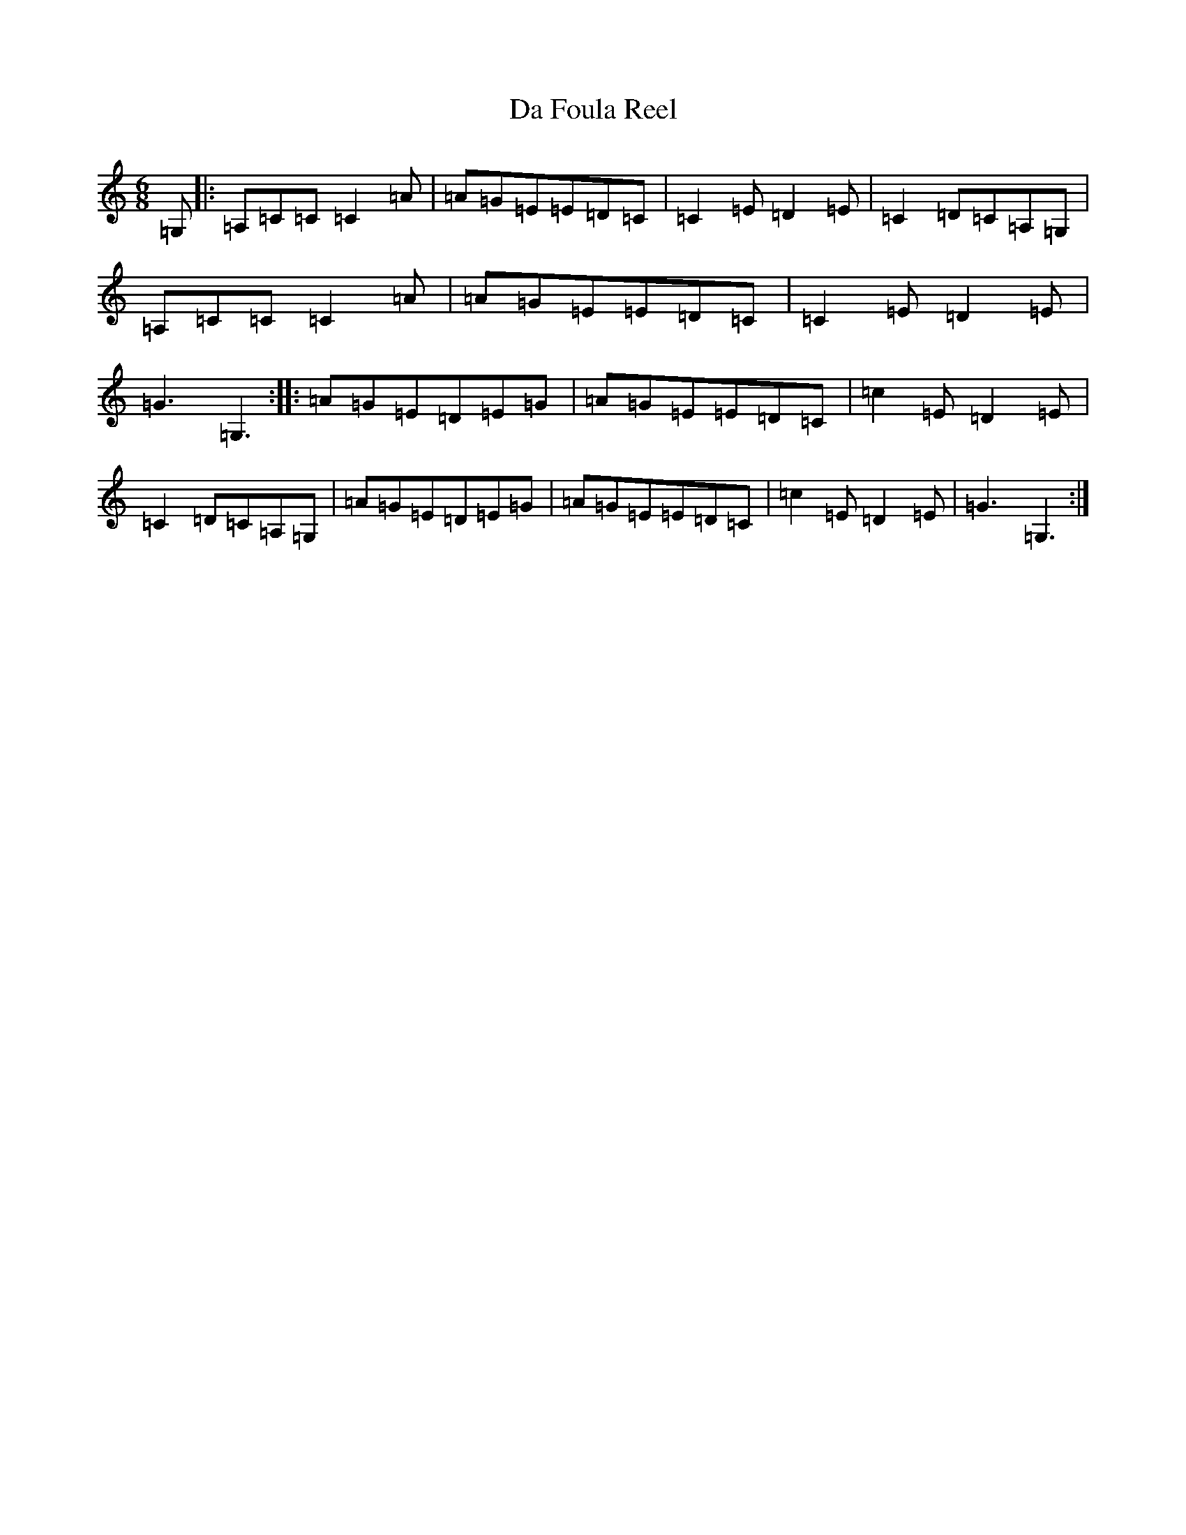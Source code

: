 X: 4650
T: Da Foula Reel
S: https://thesession.org/tunes/4606#setting4606
R: jig
M:6/8
L:1/8
K: C Major
=G,|:=A,=C=C=C2=A|=A=G=E=E=D=C|=C2=E=D2=E|=C2=D=C=A,=G,|=A,=C=C=C2=A|=A=G=E=E=D=C|=C2=E=D2=E|=G3=G,3:||:=A=G=E=D=E=G|=A=G=E=E=D=C|=c2=E=D2=E|=C2=D=C=A,=G,|=A=G=E=D=E=G|=A=G=E=E=D=C|=c2=E=D2=E|=G3=G,3:|